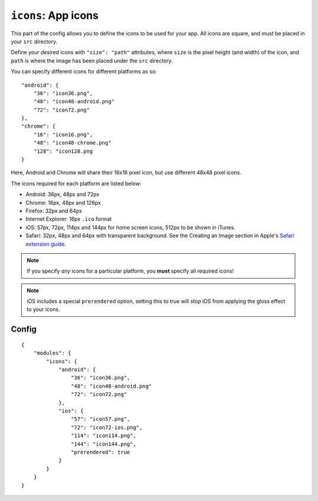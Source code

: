 .. _modules-icons:

``icons``: App icons
================================================================================

This part of the config allows you to define the icons to be used for your app. All icons are square, and must be placed in your ``src`` directory.

Define your desired icons with ``"size": "path"`` attributes, where ``size`` is the pixel height (and width) of the icon, and ``path`` is where the image has been placed under the ``src`` directory.

.. highlight:: js

You can specify different icons for different platforms as so::

    "android": {
        "36": "icon36.png",
        "48": "icon48-android.png"
        "72": "icon72.png"
    },
    "chrome": {
        "16": "icon16.png",
        "48": "icon48-chrome.png"
        "128": "icon128.png
    }

Here, Android and Chrome will share their 16x16 pixel icon, but use different 48x48 pixel icons.

The icons required for each platform are listed below:

* Android: 36px, 48px and 72px
* Chrome: 16px, 48px and 128px
* Firefox: 32px and 64px
* Internet Explorer: 16px ``.ico`` format
* iOS: 57px, 72px, 114px and 144px for home screen icons, 512px to be shown in iTunes.
* Safari: 32px, 48px and 64px with transparent background. See the Creating an Image section in Apple's `Safari extension guide <http://developer.apple.com/library/safari/#documentation/Tools/Conceptual/SafariExtensionGuide/AddingButtonstotheMainSafariToolbar/AddingButtonstotheMainSafariToolbar.html#//apple_ref/doc/uid/TP40009977-CH3-SW1>`_.

.. note:: If you specify *any* icons for a particular platform, you **must** specify all required icons!

.. note:: iOS includes a special ``prerendered`` option, setting this to true will stop iOS from applying the gloss effect to your icons.

Config
------

.. parsed-literal::
    {
        "modules": {
            "icons": {
                "android": {
                    "36": "icon36.png",
                    "48": "icon48-android.png"
                    "72": "icon72.png"
                },
                "ios": {
                    "57": "icon57.png",
                    "72": "icon72-ios.png",
                    "114": "icon114.png",
                    "144": "icon144.png",
                    "prerendered": true
                }
            }
        }
    }
